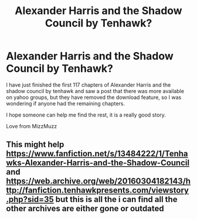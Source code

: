 #+TITLE: Alexander Harris and the Shadow Council by Tenhawk?

* Alexander Harris and the Shadow Council by Tenhawk?
:PROPERTIES:
:Author: mizzmuzz
:Score: 2
:DateUnix: 1586322654.0
:DateShort: 2020-Apr-08
:FlairText: Request
:END:
I have just finished the first 117 chapters of Alexander Harris and the shadow council by tenhawk and saw a post that there was more available on yahoo groups, but they have removed the download feature, so I was wondering if anyone had the remaining chapters.

I hope someone can help me find the rest, it is a really good story.

Love from MizzMuzz


** This might help [[https://www.fanfiction.net/s/13484222/1/Tenhawks-Alexander-Harris-and-the-Shadow-Council]] and [[https://web.archive.org/web/20160304182143/http://fanfiction.tenhawkpresents.com/viewstory.php?sid=35]] but this is all the i can find all the other archives are either gone or outdated
:PROPERTIES:
:Author: LurkingFromTheShadow
:Score: 1
:DateUnix: 1586328551.0
:DateShort: 2020-Apr-08
:END:

